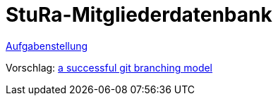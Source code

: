 # StuRa-Mitgliederdatenbank

link:docs/task.adoc[Aufgabenstellung]

Vorschlag: link:https://nvie.com/posts/a-successful-git-branching-model[a successful git branching model]
